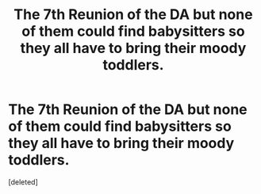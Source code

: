 #+TITLE: The 7th Reunion of the DA but none of them could find babysitters so they all have to bring their moody toddlers.

* The 7th Reunion of the DA but none of them could find babysitters so they all have to bring their moody toddlers.
:PROPERTIES:
:Score: 1
:DateUnix: 1555183978.0
:DateShort: 2019-Apr-14
:FlairText: Prompt
:END:
[deleted]

